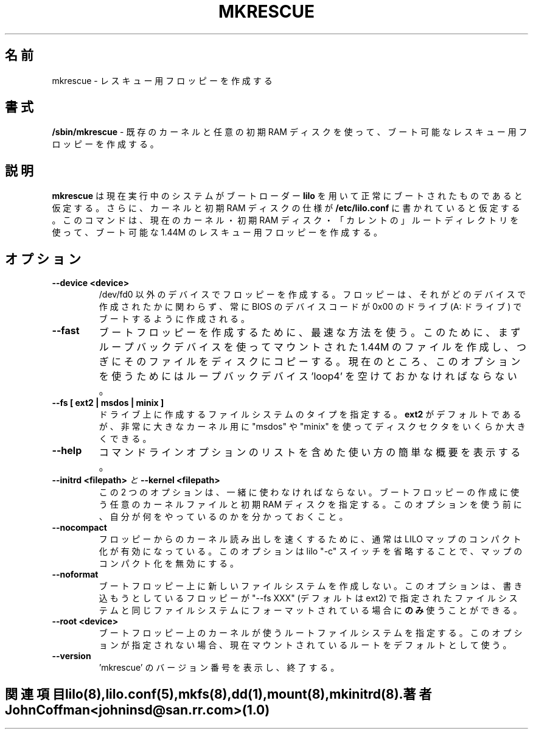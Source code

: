 '\" t
.\" @(#)mkrescue.8 1.0 20011031 jrc
.\" This page is part of the LILO package, which is released by
.\" the author(s) under a BSD license.  See the file COPYING
.\" in the LILO source directory for the License and Disclaimer.
.\"
.\" Original version, John Coffman 011031
.\"
.\" Japanese Version Copyright (c) 2002 Yuichi SATO
.\"         all rights reserved.
.\" Translated Fri Feb  1 03:31:03 JST 2002
.\"         by Yuichi SATO <ysato@h4.dion.ne.jp>
.\"
.TH MKRESCUE 8 "31 Oct 2001"
.\"O .SH NAME
.SH 名前
.\"O mkrescue \- make rescue floppy
mkrescue \- レスキュー用フロッピーを作成する
.\"O .SH SYNOPSIS
.SH 書式
.LP
.B "/sbin/mkrescue"
.\"O \- make a bootable rescue floppy using the existing kernel and any initial
.\"O ramdisk.
\- 既存のカーネルと任意の初期 RAM ディスクを使って、
ブート可能なレスキュー用フロッピーを作成する。
.\"O .SH DESCRIPTION
.SH 説明
.LP
.\"O .B mkrescue
.\"O assumes that the present running system was successfully booted using the
.\"O .B lilo
.\"O boot loader, and that the specification for the kernel and any initial
.\"O ramdisk are in \fB/etc/lilo.conf\fP. This command will make a bootable
.\"O 1.44M rescue floppy which uses the
.\"O current kernel, any initial ramdisk, and the "current" root directory.
.B mkrescue
は現在実行中のシステムがブートローダー
.B lilo
を用いて正常にブートされたものであると仮定する。
さらに、カーネルと初期 RAM ディスクの仕様が
\fB/etc/lilo.conf\fP に書かれていると仮定する。
このコマンドは、現在のカーネル・初期 RAM ディスク・
「カレントの」ルートディレクトリを使って、
ブート可能な 1.44M のレスキュー用フロッピーを作成する。
.\"O .SH OPTIONS
.SH オプション
.LP
.TP
.BI "--device <device>"
.\"O Make the floppy on a device other than /dev/fd0.  The floppy disk will
.\"O always be made to boot on BIOS device code 0x00 (A: drive), without
.\"O regard to the drive on which it is created.
/dev/fd0 以外のデバイスでフロッピーを作成する。
フロッピーは、それがどのデバイスで作成されたかに関わらず、
常に BIOS のデバイスコードが 0x00 のドライブ
(A: ドライブ) でブートするように作成される。
.TP
.BI "--fast"
.\"O Use a faster method of creating the boot floppy.  This involves first
.\"O creating a 1.44M file mounted using a loopback device, then copying
.\"O the file to the disk.  Currently, loopback device 'loop4' must be free for
.\"O this option to be used.
ブートフロッピーを作成するために、最速な方法を使う。
このために、まずループバックデバイスを使ってマウントされた
1.44M のファイルを作成し、つぎにそのファイルをディスクにコピーする。
現在のところ、このオプションを使うためには
ループバックデバイス 'loop4' を空けておかなければならない。
.TP
.BI "--fs [ ext2 | msdos | minix ]"
.\"O Specify the type of filesystem to create on the drive.
.\"O .B ext2
.\"O is the default, but "msdos" and "minix" allow slightly more disk sectors
.\"O for really big kernels.
ドライブ上に作成するファイルシステムのタイプを指定する。
.B ext2
がデフォルトであるが、非常に大きなカーネル用に
"msdos" や "minix" を使ってディスクセクタをいくらか大きくできる。
.TP
.BI "--help"
.\"O Print a short usage synopsis, including a list of command options.
コマンドラインオプションのリストを含めた使い方の簡単な概要を表示する。
.TP
.\"O .BI "--initrd <filepath>" "  and  " "--kernel <filepath>"
.BI "--initrd <filepath>" "  と  " "--kernel <filepath>"
.\"O These options, which must be used together, allow specification of an
.\"O arbitrary kernel file and initial ramdisk file to be used on the created
.\"O boot floppy.  Be sure you know what you are doing before you use these
.\"O options.
この 2 つのオプションは、一緒に使わなければならない。
ブートフロッピーの作成に使う任意のカーネルファイルと
初期 RAM ディスクを指定する。
このオプションを使う前に、自分が何をやっているのかを分かっておくこと。
.TP
.BI "--nocompact"
.\"O For faster kernel loading from a floppy, LILO map compaction is normally
.\"O enabled. This option will disable map compaction by omitting the
.\"O lilo "-c" switch.
フロッピーからのカーネル読み出しを速くするために、
通常は LILO マップのコンパクト化が有効になっている。
このオプションは lilo "-c" スイッチを省略することで、
マップのコンパクト化を無効にする。
.TP
.BI "--noformat"
.\"O Suppresses creation of a new filesystem on the boot floppy. This option may
.\"O be used
.\"O .B only
.\"O when you know that the floppy you will be writing upon is formatted with the
.\"O same filesystem as specified by "--fs XXX" (default is ext2).
ブートフロッピー上に新しいファイルシステムを作成しない。
このオプションは、書き込もうとしているフロッピーが
"--fs XXX" (デフォルトは ext2) で指定されたファイルシステムと
同じファイルシステムにフォーマットされている場合に\fBのみ\fR使うことができる。
.TP
.BI "--root <device>"
.\"O Specify the root filesystem for the kernel on the boot floppy. The currently
.\"O mounted root is the default, if this option is not specified.
ブートフロッピー上のカーネルが使うルートファイルシステムを指定する。
このオプションが指定されない場合、
現在マウントされているルートをデフォルトとして使う。
.TP
.BI "--version"
.\"O Print the version number of 'mkrescue', then terminate.
\&'mkrescue' のバージョン番号を表示し、終了する。
.TE
.\"O .SH "SEE ALSO"
.SH 関連項目
lilo(8), lilo.conf(5), mkfs(8), dd(1), mount(8), mkinitrd(8).
.\"O .SH "AUTHOR"
.SH 著者
John Coffman <johninsd@san.rr.com> (1.0)
